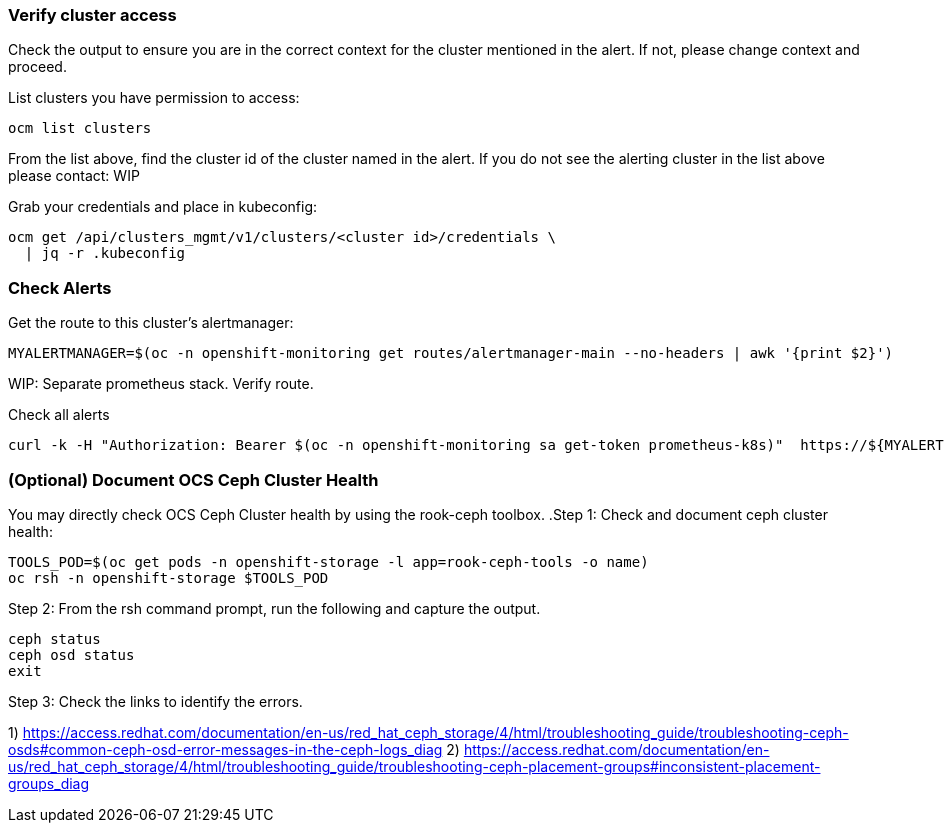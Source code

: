 
=== Verify cluster access
Check the output to ensure you are in the correct context for the cluster mentioned in the alert. If not, please change context and proceed.

.List clusters you have permission to access:
[source,role="execute"]
----
ocm list clusters
----
From the list above, find the cluster id of the cluster named in the alert. If you do not see the alerting cluster in the list above please contact: WIP

.Grab your credentials and place in kubeconfig:
[source,role="execute"]
----
ocm get /api/clusters_mgmt/v1/clusters/<cluster id>/credentials \
  | jq -r .kubeconfig
----

=== Check Alerts

.Get the route to this cluster's alertmanager:
[source,role="execute"]
----
MYALERTMANAGER=$(oc -n openshift-monitoring get routes/alertmanager-main --no-headers | awk '{print $2}')
----
WIP: Separate prometheus stack. Verify route.

.Check all alerts
[source,role="execute"]
----
curl -k -H "Authorization: Bearer $(oc -n openshift-monitoring sa get-token prometheus-k8s)"  https://${MYALERTMANAGER}/api/v1/alerts | jq '.data[] | select( .labels.alertname) | { ALERT: .labels.alertname, STATE: .status.state}'
----



=== (Optional) Document OCS Ceph Cluster Health
You may directly check OCS Ceph Cluster health by using the rook-ceph toolbox.
.Step 1: Check and document ceph cluster health:
[source,role="execute"]
----
TOOLS_POD=$(oc get pods -n openshift-storage -l app=rook-ceph-tools -o name)
oc rsh -n openshift-storage $TOOLS_POD
----

.Step 2: From the rsh command prompt, run the following and capture the output.
[source,shell]
----
ceph status
ceph osd status
exit
----

.Step 3: Check the links to identify the errors.
1) https://access.redhat.com/documentation/en-us/red_hat_ceph_storage/4/html/troubleshooting_guide/troubleshooting-ceph-osds#common-ceph-osd-error-messages-in-the-ceph-logs_diag
2) https://access.redhat.com/documentation/en-us/red_hat_ceph_storage/4/html/troubleshooting_guide/troubleshooting-ceph-placement-groups#inconsistent-placement-groups_diag
